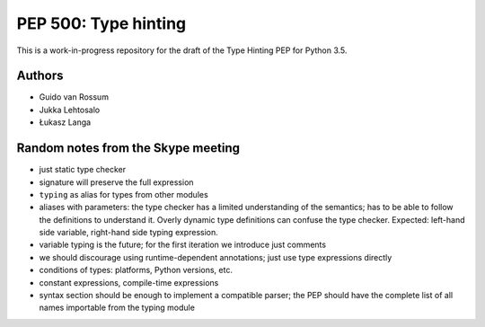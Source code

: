 =====================
PEP 500: Type hinting
=====================

This is a work-in-progress repository for the draft of the Type Hinting
PEP for Python 3.5.

Authors
-------

* Guido van Rossum

* Jukka Lehtosalo

* Łukasz Langa

Random notes from the Skype meeting
-----------------------------------

* just static type checker

* signature will preserve the full expression

* ``typing`` as alias for types from other modules

* aliases with parameters: the type checker has a limited understanding of the
  semantics; has to be able to follow the definitions to understand it. Overly
  dynamic type definitions can confuse the type checker. Expected: left-hand
  side variable, right-hand side typing expression.

* variable typing is the future; for the first iteration we introduce just
  comments

* we should discourage using runtime-dependent annotations; just use type
  expressions directly

* conditions of types: platforms, Python versions, etc.

* constant expressions, compile-time expressions

* syntax section should be enough to implement a compatible parser; the PEP
  should have the complete list of all names importable from the typing module
